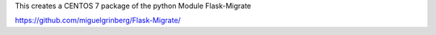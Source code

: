 This creates a CENTOS 7 package of the python Module Flask-Migrate

https://github.com/miguelgrinberg/Flask-Migrate/
